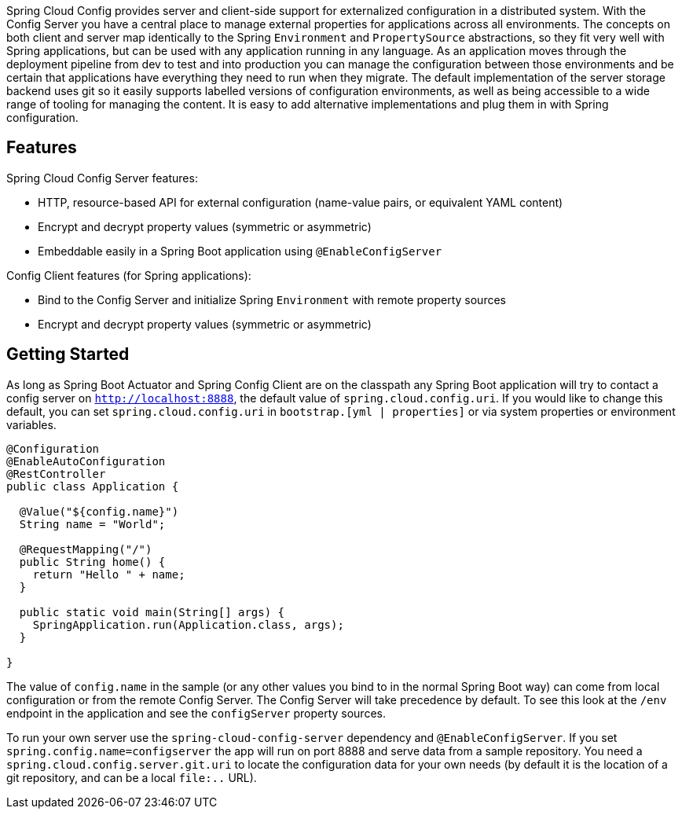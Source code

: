 Spring Cloud Config provides server and client-side support for externalized configuration in a distributed system. With the Config Server you have a central place to manage external properties for applications across all environments. The concepts on both client and server map identically to the Spring `Environment` and `PropertySource` abstractions, so they fit very well with Spring applications, but can be used with any application running in any language. As an application moves through the deployment pipeline from dev to test and into production you can manage the configuration between those environments and be certain that applications have everything they need to run when they migrate. The default implementation of the server storage backend uses git so it easily supports labelled versions of configuration environments, as well as being accessible to a wide range of tooling for managing the content.  It is easy to add alternative implementations and plug them in with Spring configuration.

## Features

Spring Cloud Config Server features:

* HTTP, resource-based API for external configuration (name-value pairs, or equivalent YAML content)
* Encrypt and decrypt property values (symmetric or asymmetric)
* Embeddable easily in a Spring Boot application using `@EnableConfigServer`

Config Client features (for Spring applications):

* Bind to the Config Server and initialize Spring `Environment` with remote property sources
* Encrypt and decrypt property values (symmetric or asymmetric)

## Getting Started

As long as Spring Boot Actuator and Spring Config Client are on the
classpath any Spring Boot application will try to contact a config
server on `http://localhost:8888`, the default value of
`spring.cloud.config.uri`.  If you would like to change this default,
you can set `spring.cloud.config.uri` in `bootstrap.[yml | properties]`
or via system properties or environment variables.

```java
@Configuration
@EnableAutoConfiguration
@RestController
public class Application {

  @Value("${config.name}")
  String name = "World";

  @RequestMapping("/")
  public String home() {
    return "Hello " + name;
  }

  public static void main(String[] args) {
    SpringApplication.run(Application.class, args);
  }

}
```

The value of `config.name` in the sample (or any other values you bind to in the normal Spring Boot way) can come from local configuration or from the remote Config Server. The Config Server will take precedence by default. To see this look at the `/env` endpoint in the application and see the `configServer` property sources.

To run your own server use the `spring-cloud-config-server` dependency and `@EnableConfigServer`. If you set `spring.config.name=configserver` the app will run on port 8888 and serve data from a sample repository. You need a `spring.cloud.config.server.git.uri` to locate the configuration data for your own needs (by default it is the location of a git repository, and can be a local `file:..` URL).

